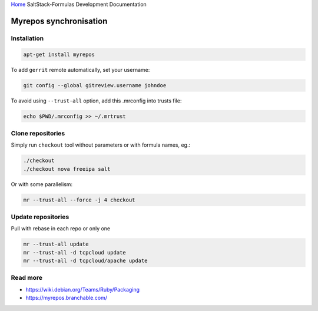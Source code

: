 `Home <index.html>`_ SaltStack-Formulas Development Documentation

Myrepos synchronisation
=======================


Installation
------------

.. code-block:: bash

    apt-get install myrepos

To add ``gerrit`` remote automatically, set your username:

.. code-block:: bash

    git config --global gitreview.username johndoe

To avoid using ``--trust-all`` option, add this .mrconfig into trusts file:

.. code-block:: bash

    echo $PWD/.mrconfig >> ~/.mrtrust

Clone repositories
------------------

Simply run ``checkout`` tool without parameters or with formula names, eg.:

.. code-block:: bash

    ./checkout
    ./checkout nova freeipa salt

Or with some parallelism:

.. code-block:: bash

    mr --trust-all --force -j 4 checkout

Update repositories
-------------------

Pull with rebase in each repo or only one

.. code-block:: bash

    mr --trust-all update
    mr --trust-all -d tcpcloud update
    mr --trust-all -d tcpcloud/apache update

Read more
---------

- https://wiki.debian.org/Teams/Ruby/Packaging
- https://myrepos.branchable.com/
